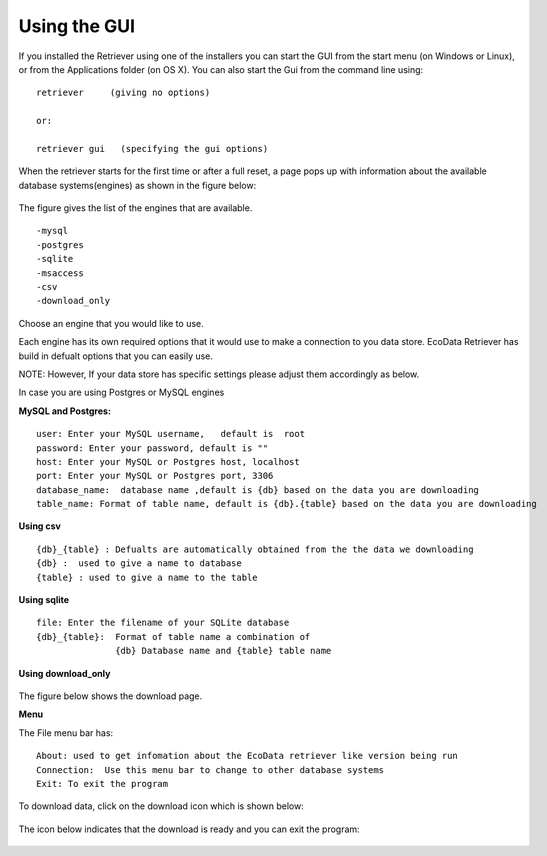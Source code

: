 =============
Using the GUI
=============

If you installed the Retriever using one of the installers you can start the GUI
from the start menu (on Windows or Linux), or from the Applications folder (on
OS X). You can also start the Gui from the command line using:

::

   retriever     (giving no options)
   
   or:

   retriever gui   (specifying the gui options)  

When the retriever starts for the first time or after a full reset, a page pops up with information about the available database systems(engines) as shown in the figure below:

.. figure:: _appdoc/MySQL.png
    :scale: 80%
    :align: center


The figure gives the list of the engines that are available. 

::

   -mysql
   -postgres
   -sqlite
   -msaccess
   -csv
   -download_only


Choose an engine that you would like to use.

Each engine has its own required options that it would use to make a connection to you data store.
EcoData Retriever has build in defualt options that you can easily use.

NOTE: However, If your data store has specific settings please adjust them accordingly as below.

In case you are using Postgres or MySQL engines

**MySQL and Postgres:**

::

      user: Enter your MySQL username,   default is  root
      password: Enter your password, default is ""
      host: Enter your MySQL or Postgres host, localhost 
      port: Enter your MySQL or Postgres port, 3306
      database_name:  database name ,default is {db} based on the data you are downloading
      table_name: Format of table name, default is {db}.{table} based on the data you are downloading

.. figure:: _appdoc/MySqlandPostgres.png
    :scale: 80%
    :align: center 
    
    
**Using csv**

::

   {db}_{table} : Defualts are automatically obtained from the the data we downloading
   {db} :  used to give a name to database 
   {table} : used to give a name to the table
    
.. figure:: _appdoc/csv.png
    :scale: 80%
    :align: center


**Using sqlite**

::

   file: Enter the filename of your SQLite database
   {db}_{table}:  Format of table name a combination of  
                  {db} Database name and {table} table name 
       
.. figure:: _appdoc/sqlite.png
    :scale: 80%
    :align: center

**Using download_only**


.. figure:: _appdoc/downloadonly.png
    :scale: 80%
    :align: center




The figure below shows the download page. 


**Menu**

The File menu bar has::

   About: used to get infomation about the EcoData retriever like version being run 
   Connection:  Use this menu bar to change to other database systems
   Exit: To exit the program
    
.. figure:: _appdoc/downloadpage.png
    :scale: 80%
    :align: center
    
    
To download data, click on the download icon which is shown below:

.. figure:: _appdoc/downloadicon.png
    :align: center

The icon below indicates that the download is ready and you can exit the program:

.. figure:: _appdoc/avail_icon.png
    :align: center
